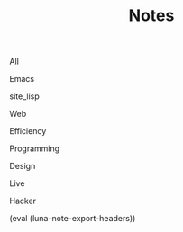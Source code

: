 #+OPTIONS: html-style:nil
#+HTML_HEAD: <link rel="stylesheet" type="text/css" href="./style.css"/>
#+HTML_HEAD_EXTRA: <script type="text/javascript" src="./script.js"></script>
#+HTML_HEAD_EXTRA: <link rel="icon" type="image/png" href="../favicon.png">
#+HTML_HEAD_EXTRA: <link rel="stylesheet" type="text/css" href="./index-style.css"/>
#+HTML_HEAD_EXTRA: <script type="text/javascript" src="./index-script.js"></script>
#+HTML_LINK_UP: ../index.html
#+HTML_LINK_HOME: ../index.html
#+PROPERTY: RSS_URL_BASE https://archive.casouri.co.uk/note/
#+MACRO: post (eval (format "* [[./$2index.html][$1]] $3\n  :PROPERTIES:\n  :RSS_LINK: https://archive.casouri.co.uk/note/$2\n  :RSS_DIR: ./$2\n  :END:"))
#+MACRO: no-rss (eval (if (org-export-derived-backend-p org-export-current-backend 'rss) "* COMMENT :noexport:" ""))
#+OPTIONS: toc:nil
#+MACRO: headers (eval (luna-note-export-headers))

#+TITLE: Notes

#+BEGIN_EXPORT html
<div id="taglist">
<p onclick="showAll()" id="tagAll">All</p>
<p onclick="showTag(this)">Emacs</p>
<p onclick="showTag(this)">site_lisp</p>
<p onclick="showTag(this)">Web</p>
<p onclick="showTag(this)">Efficiency</p>
<p onclick="showTag(this)">Programming</p>
<p onclick="showTag(this)">Design</p>
<p onclick="showTag(this)">Live</p>
<p onclick="showTag(this)">Hacker</p>
</div>
#+END_EXPORT


#+BEGIN_EXPORT html
<div id="headers-wrapper">
<div id="headers">
#+END_EXPORT

{{{headers}}}

# post-insert-anchor

# {{{post(Useful Builtin Emacs Commands & Bindings,2020/useful-builtin-emacs-commands-&-bindings/,:Emacs:)}}}

# {{{post(Painless Transition to Portable Dumper,2020/painless-transition-to-portable-dumper/,:Emacs:)}}}

# {{{post(La transcendència de certes matèries primeres d'Amer ica després de l'Descobriment,2019/la-transcendència-de-certes-matèries-primeres-d'amer-ica-després-de-l'descobriment/,:Etc:)}}}

# {{{post(Use Command bindings in Iterm for Emacs,2019/use-command-bindings-in-iterm-for-emacs/,:Emacs:)}}}

# # {{{post(C Developer Enviornment on Mac,2019/c-developer-enviornment-on-mac/,:Programming:)}}}

# {{{post(Debug in Emacs,2019/debug-in-emacs/,:Emacs:)}}}

# {{{post(Manage Windows in Emacs,2019/manage-windows-in-emacs/,:Emacs:)}}}

# {{{post(Jump Back in Emacs,2019/jump-back-in-emacs/,:Emacs:)}}}

# {{{post(Theme and Font in Emacs,2019/theme-and-font-in-emacs/,:Emacs:)}}}

# {{{post(Display console in Emacs,2019/display-console-in-emacs/,:Emacs:)}}}

# {{{post(Reduce Font Loading Time in My Blog,2019/reduce-font-loading-time-in-my-blog/,:Web:)}}}

# {{{post(Emacs 字体与字体集（翻译）,2019/emacs-字体与字体集/,:Emacs:)}}}

# {{{post(Rime输入法完全指南,2019/rime输入法完全指南/,:Efficiency:Hacker:)}}}

# {{{post(MacOS Mail Configuration,2019/macos-mail-configuration/,:Efficiency:)}}}
# # Hwo do I configure Mail.app on MacOS to manage email.

# {{{post(Emacs Subroutine,2018/emacs-subroutine/,:Emacs:)}}}
# # Read subr.el.

# {{{post(Mathematics Penmanship,2018/mathematics-penmanship/,:Live:)}}}
# # Write better math equations.

# {{{post(Prettify Google Docs,2018/prettify-google-docs/,:Live:)}}}
# # Make Google Docs document look nicer.

# {{{post(科学上网,2018/科学上网/,:Hacker:)}}}
# # 科学上网配置记录。

# {{{post(Jumping Around in Emacs,2018/jumping-around-in-emacs/,:Emacs:)}}}
# # How to move to places quickly in Emacs.

# {{{post(Organize Life with Org Mode,2018/organize-life-with-org-mode/,:Org_Mode:Emacs:)}}}
# # Organize daily life in Org Mode, with Org Agenda.

# {{{post(Blog Re-layout,2018/blog-re-layout/,:Web:Design:)}}}
# # Re-layout blog according to [[https://practicaltypography.com][Practical Typography]].

# {{{post(Blog in Org Mode\, Revisited,2018/blog-in-org-mode-revisited/,:Org_Mode:Emacs:)}}}
# # How to build a blog with Org Mode and without any framework.

# {{{post(Easy Bindings when Region Is Active,2018/easy-bindings-when-region-is-active/,:Emacs:)}}}
# # Bind a set of easy bindings when region is active.

# {{{post(Emacs Keymap Precedence,2018/emacs-keymap-precedence/,:Emacs:)}}}
# # Which keymap overrides which in Emacs.

# # this is inacurate, invaluable
# # {{{post(Ivy to Helm,2018/ivy-to-helm/,:Emacs:)}}}
# # How and why I switched from ivy to Helm.

# {{{post(My Favorite Musicians,2018/my-favorite-musicians/,:Music:)}}}
# # A list of my favorite musicians.

# {{{post(Who Called My Function?,2018/who-called-my-function/,:Emacs:)}}}
# # Check who called the innocent function in Emacs. Useful to find the culprit in start up process.

# {{{post(Emacs Gateway Drug,2018/emacs-gateway-drug/,:Emacs:)}}}
# # Tricks that can lure your friend into using Emacs.

# {{{post(Org Mode in Source File,2018/org-mode-in-source-file/,:Emacs:Programming:)}}}
# # Create header and fold/unfold entries in any source file.

# {{{post(Retro Terminal Blog Style,2018/retro-terminal-blog-style/,:Design:)}}}
# # I made my home page looks like a secret SCP style retro terminal archive.

# {{{post(Join Chat on IRC,2018/join-chat-on-irc/,:Hacker:)}}}
# # How use this cool protocol to chat with hackers.

# {{{post(Wanderlust,2018/wanderlust/,:Emacs:)}}}
# # Some notes I took when trying to setup Wanderlust.

# {{{post(My Favorite Animes,2018/my-favorite-animes/,:Life:)}}}
# # A list of animes that I love.

# {{{post(Use Indirect Buffers,2018/use-indirect-buffers/,:Emacs:)}}}
# # A cool hidden feature of Emacs.

# {{{post(Basic Sorting Algorithm,2018/basic-sorting-algorithm/,:Programming:)}}}
# # Study note about basic sorting algorithms.

# {{{post(Cool URI Does not Change,2018/cool-uri-does-not-change/,:Hacker:Web:)}}}
# # An article I read and agree with.

# {{{post(Blog with only Org Mode,2018/blog-with-only-org-mode/,:Emacs:)}}}
# # How to build blog site with only Org Mode (and HTML, CSS and JavaScript).

# {{{post(Note About Domain and DNS,2018/note-about-domain-and-dns/,:Network:)}}}
# # Some notes I take when trying to add a custom domain to GitHub Pages.

# {{{post(Fancy startup screen for emacs,2018/fancy-startup-screen-for-emacs/,:Emacs:)}}}
# # Display something fancier on startup.

#+BEGIN_EXPORT html
</div>
</div>
#+END_EXPORT
